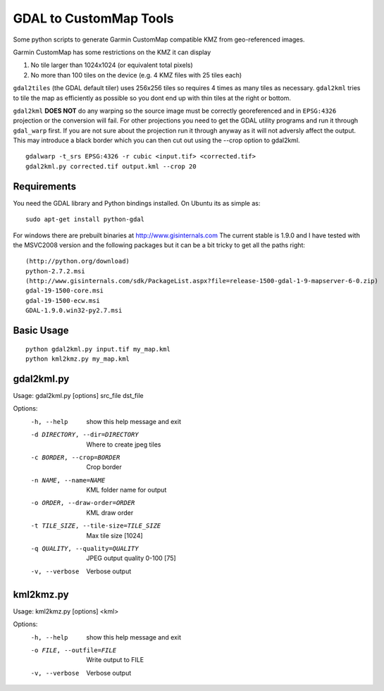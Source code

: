 GDAL to CustomMap Tools
=======================
Some python scripts to generate Garmin CustomMap compatible KMZ from
geo-referenced images.

Garmin CustomMap has some restrictions on the KMZ it can display

1. No tile larger than 1024x1024 (or equivalent total pixels)
2. No more than 100 tiles on the device (e.g. 4 KMZ files with 25 tiles each)

``gdal2tiles`` (the GDAL default tiler) uses 256x256 tiles so requires 4 times
as many tiles as necessary.  ``gdal2kml`` tries to tile the map as efficiently
as possible so you dont end up with thin tiles at the right or bottom.

``gdal2kml`` **DOES NOT** do any warping so the source image must be correctly georeferenced and in ``EPSG:4326``
projection or the conversion will fail.  
For other projections you need to get the GDAL utility programs and run it through ``gdal_warp`` first.  If you
are not sure about the projection run it through anyway as it will not adversly affect the output.
This may introduce a black border which you can then cut out using the --crop option to gdal2kml.
::

	gdalwarp -t_srs EPSG:4326 -r cubic <input.tif> <corrected.tif>
	gdal2kml.py corrected.tif output.kml --crop 20

Requirements
------------
You need the GDAL library and Python bindings installed. On Ubuntu
its as simple as::

	sudo apt-get install python-gdal
	
For windows there are prebuilt binaries at http://www.gisinternals.com
The current stable is 1.9.0 and I have tested with the MSVC2008 version and the
following packages but it can be a bit tricky to get all the paths right::

	(http://python.org/download)
	python-2.7.2.msi
	(http://www.gisinternals.com/sdk/PackageList.aspx?file=release-1500-gdal-1-9-mapserver-6-0.zip)
	gdal-19-1500-core.msi
	gdal-19-1500-ecw.msi
	GDAL-1.9.0.win32-py2.7.msi

Basic Usage
-----------
::

  python gdal2kml.py input.tif my_map.kml
  python kml2kmz.py my_map.kml
	
gdal2kml.py
-----------
Usage: gdal2kml.py [options] src_file dst_file

Options:
	-h, --help            show this help message and exit
	-d DIRECTORY, --dir=DIRECTORY
												Where to create jpeg tiles
	-c BORDER, --crop=BORDER
												Crop border
	-n NAME, --name=NAME  KML folder name for output
	-o ORDER, --draw-order=ORDER
												KML draw order
	-t TILE_SIZE, --tile-size=TILE_SIZE
												Max tile size [1024]
	-q QUALITY, --quality=QUALITY       JPEG output quality 0-100 [75]
	-v, --verbose         Verbose output

kml2kmz.py
----------
Usage: kml2kmz.py [options] <kml>

Options:
	-h, --help            show this help message and exit
	-o FILE, --outfile=FILE
												Write output to FILE
	-v, --verbose         Verbose output



